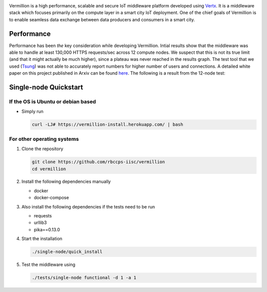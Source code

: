 .. raw:: html

  <p align="center"><img src="logo.png" alt="vermillion_logo"></p>

|github-workflow| |codacy| |license| |dependabot| |docker-build-status| |docker-build-automation| |gitter|

.. |github-workflow|  image:: https://github.com/rbccps-iisc/vermillion/workflows/CI/badge.svg
   :target: https://github.com/rbccps-iisc/vermillion/actions         
.. |license| image:: https://img.shields.io/github/license/rbccps-iisc/vermillion
   :target: https://github.com/rbccps-iisc/vermillion/blob/master/LICENSE
.. |codacy| image:: https://api.codacy.com/project/badge/Grade/d5c93fe3cec44982bcdcca7470a27b68    
   :target: https://www.codacy.com/manual/pct960/vermillion?utm_source=github.com&amp;utm_medium=referral&amp;utm_content=rbccps-iisc/vermillion&amp;utm_campaign=Badge_Grade
.. |dependabot| image:: https://img.shields.io/badge/dependabot-enabled-yellow
   :target: https://dependabot.com/
.. |docker-build-status| image:: https://img.shields.io/docker/cloud/build/iudx/java
   :target: https://hub.docker.com/repository/docker/iudx/java/builds
.. |docker-build-automation| image:: https://img.shields.io/docker/cloud/automated/iudx/java
   :target: https://hub.docker.com/repository/docker/iudx/java/builds
.. |gitter| image:: https://badges.gitter.im/vermillion-chat/community.svg
   :target: https://gitter.im/vermillion-chat/community?utm_source=badge&utm_medium=badge&utm_campaign=pr-badge   
    
Vermillion is a high performance, scalable and secure IoT middleware platform developed using `Vertx <https://vertx.io>`_. It is a middleware stack which focuses primarily on the compute layer in a smart city IoT deployment. One of the chief goals of Vermillion is to enable seamless data exchange between data producers and consumers in a smart city.


Performance
===========

Performance has been *the* key consideration while developing Vermillion. Intial results show that the middleware was able to handle at least 130,000 HTTPS requests/sec across 12 compute nodes. We suspect that this is not its true limit (and that it might actually be much higher), since a plateau was never reached in the results graph. The test tool that we used (`Tsung <http://tsung.erlang-projects.org/>`_) was not able to accurately report numbers for higher number of users and connections. A detailed white paper on this project published in Arxiv can be found `here <https://arxiv.org/abs/2003.08361>`_. The following is a result from the 12-node test:

.. image:: 12-nodes.png

   Performance of the 12-node deployment (6 brokers + 6 proxies)


Single-node Quickstart
====================== 

If the OS is Ubuntu or debian based
^^^^^^^^^^^^^^^^^^^^^^^^^^^^^^^^^^^

* Simply run
  
  .. code-block:: shell

    curl -LJ# https://vermillion-install.herokuapp.com/ | bash


For other operating systems
^^^^^^^^^^^^^^^^^^^^^^^^^^^

#. Clone the repository
   
   .. code-block:: shell

    git clone https://github.com/rbccps-iisc/vermillion
    cd vermillion
    
#. Install the following dependencies manually

   - docker
   - docker-compose
	
#. Also install the following dependencies if the tests need to be run
   
   - requests
   - urllib3
   - pika==0.13.0
    
#. Start the installation

   .. code-block:: shell

     ./single-node/quick_install

#. Test the middleware using

   .. code-block:: shell
   
     ./tests/single-node functional -d 1 -a 1

